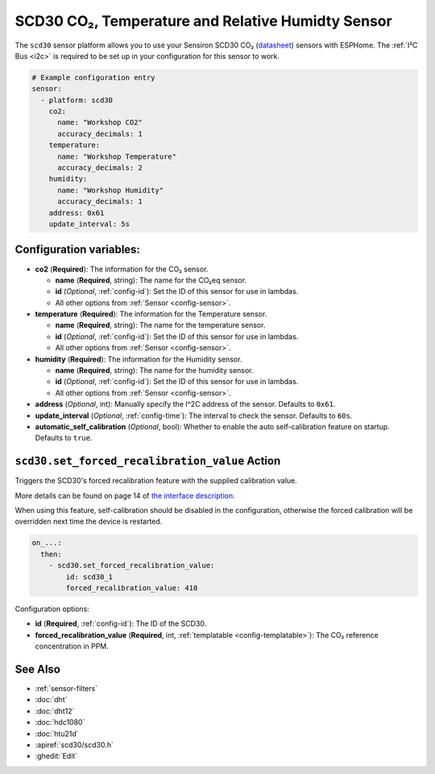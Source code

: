 SCD30 CO₂, Temperature and Relative Humidty Sensor
==================================================

.. seo::
    :description: Instructions for setting up SCD30 CO₂ Temperature and Relative Humidty Sensor
    :image: scd30.jpg

The ``scd30`` sensor platform  allows you to use your Sensiron SCD30 CO₂
(`datasheet <https://www.sensirion.com/fileadmin/user_upload/customers/sensirion/Dokumente/9.5_CO2/Sensirion_CO2_Sensors_SCD30_Datasheet.pdf>`__) sensors with ESPHome.
The :ref:`I²C Bus <i2c>` is required to be set up in your configuration for this sensor to work.

.. figure:: images/scd30.jpg
    :align: center
    :width: 80.0%

.. code-block:: yaml

    # Example configuration entry
    sensor:
      - platform: scd30
        co2:
          name: "Workshop CO2"
          accuracy_decimals: 1
        temperature:
          name: "Workshop Temperature"
          accuracy_decimals: 2
        humidity:
          name: "Workshop Humidity"
          accuracy_decimals: 1
        address: 0x61
        update_interval: 5s


Configuration variables:
------------------------

- **co2** (**Required**): The information for the CO₂ sensor.

  - **name** (**Required**, string): The name for the CO₂eq sensor.
  - **id** (*Optional*, :ref:`config-id`): Set the ID of this sensor for use in lambdas.
  - All other options from :ref:`Sensor <config-sensor>`.

- **temperature** (**Required**): The information for the Temperature sensor.

  - **name** (**Required**, string): The name for the temperature sensor.
  - **id** (*Optional*, :ref:`config-id`): Set the ID of this sensor for use in lambdas.
  - All other options from :ref:`Sensor <config-sensor>`.


- **humidity** (**Required**): The information for the Humidity sensor.

  - **name** (**Required**, string): The name for the humidity sensor.
  - **id** (*Optional*, :ref:`config-id`): Set the ID of this sensor for use in lambdas.
  - All other options from :ref:`Sensor <config-sensor>`.

- **address** (*Optional*, int): Manually specify the I^2C address of the sensor.
  Defaults to ``0x61``.

- **update_interval** (*Optional*, :ref:`config-time`): The interval to check the
  sensor. Defaults to ``60s``.

- **automatic_self_calibration** (*Optional*, bool): Whether to enable the auto
  self-calibration feature on startup. Defaults to ``true``.


.. _scd30-set_forced_recalibration_value_action:

``scd30.set_forced_recalibration_value`` Action
----------------------

Triggers the SCD30's forced recalibration feature with the supplied calibration
value.

More details can be found on page 14 of `the interface description <https://www.sensirion.com/fileadmin/user_upload/customers/sensirion/Dokumente/9.5_CO2/Sensirion_CO2_Sensors_SCD30_Interface_Description.pdf>`__.

When using this feature, self-calibration should be disabled in the
configuration, otherwise the forced calibration will be overridden next time
the device is restarted.

.. code-block:: yaml

    on_...:
      then:
        - scd30.set_forced_recalibration_value:
            id: scd30_1
            forced_recalibration_value: 410

Configuration options:

- **id** (**Required**, :ref:`config-id`): The ID of the SCD30.
- **forced_recalibration_value** (**Required**, int, :ref:`templatable <config-templatable>`):
  The CO₂ reference concentration in PPM.



See Also
--------

- :ref:`sensor-filters`
- :doc:`dht`
- :doc:`dht12`
- :doc:`hdc1080`
- :doc:`htu21d`
- :apiref:`scd30/scd30.h`
- :ghedit:`Edit`
